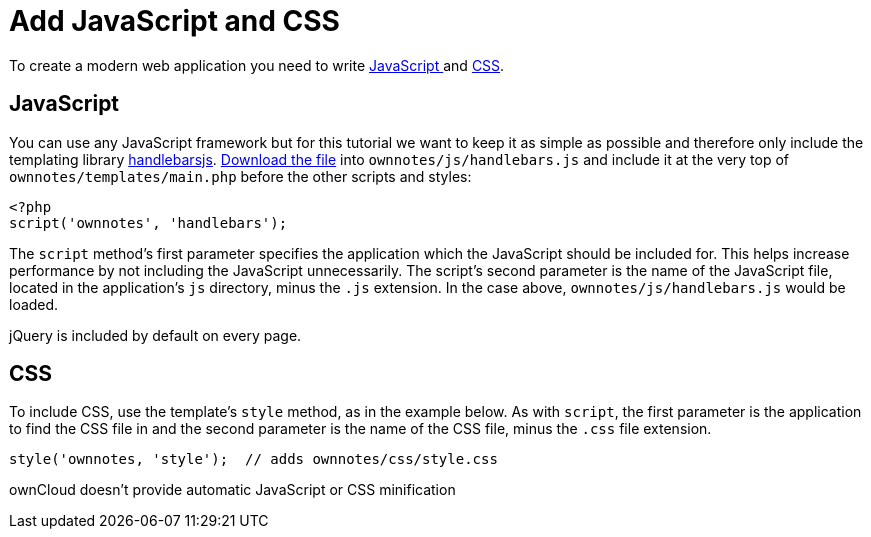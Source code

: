 = Add JavaScript and CSS

To create a modern web application you need to write xref:app/fundamentals/js.adoc[JavaScript ] and xref:app/fundamentals/css.adoc[CSS].

[[javascript]]
JavaScript
----------

You can use any JavaScript framework but for this tutorial we want to
keep it as simple as possible and therefore only include the templating
library http://handlebarsjs.com/[handlebarsjs].
http://builds.handlebarsjs.com.s3.amazonaws.com/handlebars-v2.0.0.js[Download
the file] into `ownnotes/js/handlebars.js` and include it at the very
top of `ownnotes/templates/main.php` before the other scripts and
styles:

[source,php]
----
<?php
script('ownnotes', 'handlebars');
----

The `script` method’s first parameter specifies the application which
the JavaScript should be included for. This helps increase performance
by not including the JavaScript unnecessarily. The script’s second
parameter is the name of the JavaScript file, located in the
application’s `js` directory, minus the `.js` extension. In the case
above, `ownnotes/js/handlebars.js` would be loaded.

jQuery is included by default on every page.

[[css]]
CSS
---

To include CSS, use the template’s `style` method, as in the example
below. As with `script`, the first parameter is the application to find
the CSS file in and the second parameter is the name of the CSS file,
minus the `.css` file extension.

[source,php]
----
style('ownnotes, 'style');  // adds ownnotes/css/style.css
----

ownCloud doesn’t provide automatic JavaScript or CSS minification
